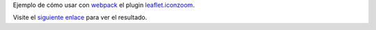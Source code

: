 Ejemplo de cómo usar con `webpack <https://github.com/webpack/webpack>`_ el
plugin `leaflet.iconzoom <https://github.com/sio2sio2/leaflet.iconzoom>`_.

Visite el `siguiente enlace <https://sio2sio2.github.io/test.iconzoom>`_
para ver el resultado.
